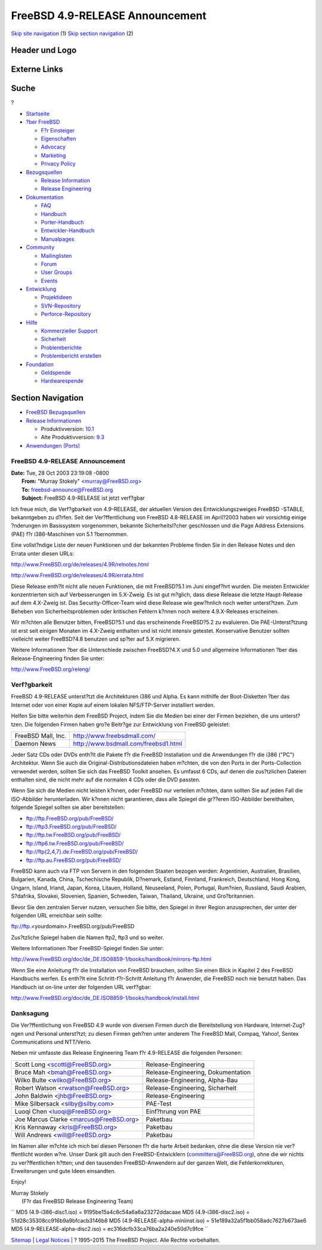 ================================
FreeBSD 4.9-RELEASE Announcement
================================

.. raw:: html

   <div id="containerwrap">

.. raw:: html

   <div id="container">

`Skip site navigation <#content>`__ (1) `Skip section
navigation <#contentwrap>`__ (2)

.. raw:: html

   <div id="headercontainer">

.. raw:: html

   <div id="header">

Header und Logo
---------------

.. raw:: html

   <div id="headerlogoleft">

|FreeBSD|

.. raw:: html

   </div>

.. raw:: html

   <div id="headerlogoright">

Externe Links
-------------

.. raw:: html

   <div id="searchnav">

.. raw:: html

   </div>

.. raw:: html

   <div id="search">

.. raw:: html

   <div>

Suche
-----

.. raw:: html

   <div>

?

.. raw:: html

   </div>

.. raw:: html

   </div>

.. raw:: html

   </div>

.. raw:: html

   </div>

.. raw:: html

   </div>

.. raw:: html

   <div id="menu">

-  `Startseite <../../>`__

-  `?ber FreeBSD <../../about.html>`__

   -  `F?r Einsteiger <../../projects/newbies.html>`__
   -  `Eigenschaften <../../features.html>`__
   -  `Advocacy <../../../advocacy/>`__
   -  `Marketing <../../../marketing/>`__
   -  `Privacy Policy <../../../privacy.html>`__

-  `Bezugsquellen <../../where.html>`__

   -  `Release Information <../../releases/>`__
   -  `Release Engineering <../../../releng/>`__

-  `Dokumentation <../../docs.html>`__

   -  `FAQ <../../../doc/de_DE.ISO8859-1/books/faq/>`__
   -  `Handbuch <../../../doc/de_DE.ISO8859-1/books/handbook/>`__
   -  `Porter-Handbuch <../../../doc/de_DE.ISO8859-1/books/porters-handbook>`__
   -  `Entwickler-Handbuch <../../../doc/de_DE.ISO8859-1/books/developers-handbook>`__
   -  `Manualpages <//www.FreeBSD.org/cgi/man.cgi>`__

-  `Community <../../community.html>`__

   -  `Mailinglisten <../../community/mailinglists.html>`__
   -  `Forum <http://forums.freebsd.org>`__
   -  `User Groups <../../../usergroups.html>`__
   -  `Events <../../../events/events.html>`__

-  `Entwicklung <../../../projects/index.html>`__

   -  `Projektideen <http://wiki.FreeBSD.org/IdeasPage>`__
   -  `SVN-Repository <http://svnweb.FreeBSD.org>`__
   -  `Perforce-Repository <http://p4web.FreeBSD.org>`__

-  `Hilfe <../../support.html>`__

   -  `Kommerzieller Support <../../../commercial/commercial.html>`__
   -  `Sicherheit <../../../security/>`__
   -  `Problemberichte <//www.FreeBSD.org/cgi/query-pr-summary.cgi>`__
   -  `Problembericht erstellen <../../send-pr.html>`__

-  `Foundation <http://www.freebsdfoundation.org/>`__

   -  `Geldspende <http://www.freebsdfoundation.org/donate/>`__
   -  `Hardwarespende <../../../donations/>`__

.. raw:: html

   </div>

.. raw:: html

   </div>

.. raw:: html

   <div id="content">

.. raw:: html

   <div id="sidewrap">

.. raw:: html

   <div id="sidenav">

Section Navigation
------------------

-  `FreeBSD Bezugsquellen <../../where.html>`__
-  `Release Informationen <../../releases/>`__

   -  Produktivversion:
      `10.1 <../../../releases/10.1R/announce.html>`__
   -  Alte Produktivversion:
      `9.3 <../../../releases/9.3R/announce.html>`__

-  `Anwendungen (Ports) <../../ports/>`__

.. raw:: html

   </div>

.. raw:: html

   </div>

.. raw:: html

   <div id="contentwrap">

FreeBSD 4.9-RELEASE Announcement
================================

| **Date:** Tue, 28 Oct 2003 23:19:08 -0800
|  **From:** "Murray Stokely" <murray@FreeBSD.org>
|  **To:** freebsd-announce@FreeBSD.org
|  **Subject:** FreeBSD 4.9-RELEASE ist jetzt verf?gbar

Ich freue mich, die Verf?gbarkeit von 4.9-RELEASE, der aktuellen Version
des Entwicklungszweiges FreeBSD -STABLE, bekanntgeben zu d?rfen. Seit
der Ver?ffentlichung von FreeBSD 4.8-RELEASE im April?2003 haben wir
vorsichtig einige ?nderungen im Basissystem vorgenommen, bekannte
Sicherheitsl?cher geschlossen und die Page Address Extensions (PAE) f?r
i386-Maschinen von 5.1 ?bernommen.

Eine vollst?ndige Liste der neuen Funktionen und der bekannten Probleme
finden Sie in den Release Notes und den Errata unter diesen URLs:

http://www.FreeBSD.org/de/releases/4.9R/relnotes.html

http://www.FreeBSD.org/de/releases/4.9R/errata.html

Diese Release enth?lt nicht alle neuen Funktionen, die mit FreeBSD?5.1
im Juni eingef?hrt wurden. Die meisten Entwickler konzentrierten sich
auf Verbesserungen im 5.X-Zweig. Es ist gut m?glich, dass diese Release
die letzte Haupt-Release auf dem 4.X-Zweig ist. Das
Security-Officer-Team wird diese Release wie gew?hnlich noch weiter
unterst?tzen. Zum Beheben von Sicherheitsproblemen oder kritischen
Fehlern k?nnen noch weitere 4.9.X-Releases erscheinen.

Wir m?chten alle Benutzer bitten, FreeBSD?5.1 und das erscheinende
FreeBSD?5.2 zu evaluieren. Die PAE-Unterst?tzung ist erst seit einigen
Monaten im 4.X-Zweig enthalten und ist nicht intensiv getestet.
Konservative Benutzer sollten vielleicht weiter FreeBSD?4.8 benutzen und
sp?ter auf 5.X migrieren.

Weitere Informationen ?ber die Unterschiede zwischen FreeBSD?4.X und 5.0
und allgemeine Informationen ?ber das Release-Engineering finden Sie
unter:

http://www.FreeBSD.org/releng/

Verf?gbarkeit
=============

FreeBSD 4.9-RELEASE unterst?tzt die Architekturen i386 und Alpha. Es
kann mithilfe der Boot-Disketten ?ber das Internet oder von einer Kopie
auf einem lokalen NFS/FTP-Server installiert werden.

Helfen Sie bitte weiterhin dem FreeBSD Project, indem Sie die Medien bei
einer der Firmen beziehen, die uns unterst?tzen. Die folgenden Firmen
haben gro?e Beitr?ge zur Entwicklung von FreeBSD geleistet:

+----------------------+----------------------------------------+
| FreeBSD Mall, Inc.   | http://www.freebsdmall.com/            |
+----------------------+----------------------------------------+
| Daemon News          | http://www.bsdmall.com/freebsd1.html   |
+----------------------+----------------------------------------+

Jeder Satz CDs oder DVDs enth?lt die Pakete f?r die FreeBSD Installation
und die Anwendungen f?r die i386 ("PC") Architektur. Wenn Sie auch die
Original-Distributionsdateien haben m?chten, die von den Ports in der
Ports-Collection verwendet werden, sollten Sie sich das FreeBSD Toolkit
ansehen. Es umfasst 6 CDs, auf denen die zus?tzlichen Dateien enthalten
sind, die nicht mehr auf die normalen 4 CDs oder die DVD passten.

Wenn Sie sich die Medien nicht leisten k?nnen, oder FreeBSD nur
verteilen m?chten, dann sollten Sie auf jeden Fall die ISO-Abbilder
herunterladen. Wir k?nnen nicht garantieren, dass alle Spiegel die
gr??eren ISO-Abbilder bereithalten, folgende Spiegel sollten sie aber
bereitstellen:

-  ftp://ftp.FreeBSD.org/pub/FreeBSD/
-  ftp://ftp3.FreeBSD.org/pub/FreeBSD/
-  ftp://ftp.tw.FreeBSD.org/pub/FreeBSD/
-  ftp://ftp6.tw.FreeBSD.org/pub/FreeBSD/
-  `ftp://ftp{2,4,7}.de.FreeBSD.org/pub/FreeBSD/ <ftp://ftp7.de.FreeBSD.org/pub/FreeBSD/>`__
-  ftp://ftp.au.FreeBSD.org/pub/FreeBSD/

FreeBSD kann auch via FTP von Servern in den folgenden Staaten bezogen
werden: Argentinien, Australien, Brasilien, Bulgarien, Kanada, China,
Tschechische Republik, D?nemark, Estland, Finnland, Frankreich,
Deutschland, Hong Kong, Ungarn, Island, Irland, Japan, Korea, Litauen,
Holland, Neuseeland, Polen, Portugal, Rum?nien, Russland, Saudi Arabien,
S?dafrika, Slovakei, Slovenien, Spanien, Schweden, Taiwan, Thailand,
Ukraine, und Gro?britannien.

Bevor Sie den zentralen Server nutzen, versuchen Sie bitte, den Spiegel
in ihrer Region anzusprechen, der unter der folgenden URL erreichbar
sein sollte:

ftp://ftp.<yourdomain>.FreeBSD.org/pub/FreeBSD

Zus?tzliche Spiegel haben die Namen ftp2, ftp3 und so weiter.

Weitere Informationen ?ber FreeBSD-Spiegel finden Sie unter:

http://www.FreeBSD.org/doc/de_DE.ISO8859-1/books/handbook/mirrors-ftp.html

Wenn Sie eine Anleitung f?r die Installation von FreeBSD brauchen,
sollten Sie einen Blick in Kapitel 2 des FreeBSD Handbuchs werfen. Es
enth?lt eine Schritt-f?r-Schritt Anleitung f?r Anwender, die FreeBSD
noch nie benutzt haben. Das Handbuch ist on-line unter der folgenden URL
verf?gbar:

http://www.FreeBSD.org/doc/de_DE.ISO8859-1/books/handbook/install.html

Danksagung
==========

Die Ver?ffentlichung von FreeBSD 4.9 wurde von diversen Firmen durch die
Bereitstellung von Hardware, Internet-Zug?ngen und Personal unterst?tzt;
zu diesen Firmen geh?ren unter anderem The FreeBSD Mall, Compaq, Yahoo!,
Sentex Communications und NTT/Verio.

Neben mir umfasste das Release Engineering Team f?r 4.9-RELEASE die
folgenden Personen:

+--------------------------------------------+--------------------------------------+
| Scott Long <scottl@FreeBSD.org\ >          | Release-Engineering                  |
+--------------------------------------------+--------------------------------------+
| Bruce Mah <bmah@FreeBSD.org\ >             | Release-Engineering, Dokumentation   |
+--------------------------------------------+--------------------------------------+
| Wilko Bulte <wilko@FreeBSD.org\ >          | Release-Engineering, Alpha-Bau       |
+--------------------------------------------+--------------------------------------+
| Robert Watson <rwatson@FreeBSD.org\ >      | Release-Engineering, Sicherheit      |
+--------------------------------------------+--------------------------------------+
| John Baldwin <jhb@FreeBSD.org\ >           | Release-Engineering                  |
+--------------------------------------------+--------------------------------------+
| Mike Silbersack <silby@silby.com\ >        | PAE-Test                             |
+--------------------------------------------+--------------------------------------+
| Luoqi Chen <luoqi@FreeBSD.org\ >           | Einf?hrung von PAE                   |
+--------------------------------------------+--------------------------------------+
| Joe Marcus Clarke <marcus@FreeBSD.org\ >   | Paketbau                             |
+--------------------------------------------+--------------------------------------+
| Kris Kennaway <kris@FreeBSD.org\ >         | Paketbau                             |
+--------------------------------------------+--------------------------------------+
| Will Andrews <will@FreeBSD.org\ >          | Paketbau                             |
+--------------------------------------------+--------------------------------------+

Im Namen aller m?chte ich mich bei diesen Personen f?r die harte Arbeit
bedanken, ohne die diese Version nie ver?ffentlicht worden w?re. Unser
Dank gilt auch den FreeBSD-Entwicklern (committers@FreeBSD.org), ohne
die wir nichts zu ver?ffentlichen h?tten; und den tausenden
FreeBSD-Anwendern auf der ganzen Welt, die Fehlerkorrekturen,
Erweiterungen und gute Ideen einsandten.

Enjoy!

| Murray Stokely
|  (F?r das FreeBSD Release Engineering Team)

``       MD5 (4.9-i386-disc1.iso) = 9195be15a4c8c54a6a6a23272ddacaae       MD5 (4.9-i386-disc2.iso) = 51d28c35308cc916b9a9bfcacb3146b8       MD5 (4.9-RELEASE-alpha-miniinst.iso) = 51e189a32a5f1bb058adc7627b673ae6       MD5 (4.9-RELEASE-alpha-disc2.iso) = ec316dcfb33ca76ba2a240e50d7c9fce     ``

.. raw:: html

   </div>

.. raw:: html

   </div>

.. raw:: html

   <div id="footer">

`Sitemap <../../../search/index-site.html>`__ \| `Legal
Notices <../../../copyright/>`__ \| ? 1995–2015 The FreeBSD Project.
Alle Rechte vorbehalten.

.. raw:: html

   </div>

.. raw:: html

   </div>

.. raw:: html

   </div>

.. |FreeBSD| image:: ../../../layout/images/logo-red.png
   :target: ../..

